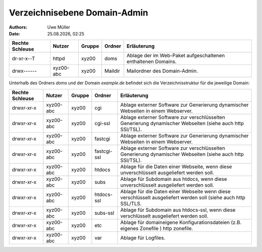 =============================
Verzeichnisebene Domain-Admin
=============================

.. |date| date:: %d.%m.%Y
.. |time| date:: %H:%M

:Authors: - Uwe Müller

:Date: |date|, |time|

+-----------------+-----------+--------+---------+----------------------------------------------------------------+
| Rechte Schleuse | Nutzer    | Gruppe | Ordner  | Erläuterung                                                    |
+=================+===========+========+=========+================================================================+
| dr-xr-x--T      | httpd     | xyz00  | doms    |   Ablage der im Web-Paket aufgeschaltenen enthaltenen Domains. |
+-----------------+-----------+--------+---------+----------------------------------------------------------------+
| drwx------      | xyz00-abc | xyz00  | Maildir |  Mailordner des Domain-Admin.                                  |
+-----------------+-----------+--------+---------+----------------------------------------------------------------+


Unterhalb des Ordners *doms* und der Domain *example.de* befindet sich die Verzeichnisstruktur für die jeweilige Domain:


+-----------------+-----------+--------+-------------+-----------------------------------------------------------------------------------------------------------------+
| Rechte Schleuse | Nutzer    | Gruppe | Ordner      | Erläuterung                                                                                                     |
+=================+===========+========+=============+=================================================================================================================+
| drwxr-xr-x      | xyz00-abc |  xyz00 | cgi         | Ablage externer Software zur Generierung dynamischer Webseiten in einem Webserver.                              |
+-----------------+-----------+--------+-------------+-----------------------------------------------------------------------------------------------------------------+
| drwxr-xr-x      | xyz00-abc |  xyz00 | cgi-ssl     | Ablage externer Software zur verschlüsselten Generierung dynamischer Webseiten (siehe auch http SSl/TSL).       |
+-----------------+-----------+--------+-------------+-----------------------------------------------------------------------------------------------------------------+
| drwxr-xr-x      | xyz00-abc |  xyz00 | fastcgi     | Ablage externer Software zur Generierung dynamischer Webseiten in einem Webserver.                              |
+-----------------+-----------+--------+-------------+-----------------------------------------------------------------------------------------------------------------+
| drwxr-xr-x      | xyz00-abc |  xyz00 | fastcgi-ssl |  Ablage externer Software zur verschlüsselten Generierung dynamischer Webseiten (siehe auch http SSl/TSL).      |
+-----------------+-----------+--------+-------------+-----------------------------------------------------------------------------------------------------------------+
| drwxr-xr-x      | xyz00-abc |  xyz00 | htdocs      | Ablage für die Daten einer Webseite, wenn diese unverschlüsselt ausgeliefert werden soll.                       |
+-----------------+-----------+--------+-------------+-----------------------------------------------------------------------------------------------------------------+
| drwxr-xr-x      | xyz00-abc |  xyz00 | subs        | Ablage für Subdomain aus htdocs, wenn diese unverschlüsselt ausgeliefert werden soll.                           |
+-----------------+-----------+--------+-------------+-----------------------------------------------------------------------------------------------------------------+
| drwxr-xr-x      | xyz00-abc |  xyz00 | htdocs-ssl  | Ablage für die Daten einer Webseite wenn diese verschlüsselt ausgeliefert werden soll (siehe auch http SSL/TLS. |
+-----------------+-----------+--------+-------------+-----------------------------------------------------------------------------------------------------------------+
| drwxr-xr-x      | xyz00-abc |  xyz00 | subs-ssl    | Ablage für Subdomain aus htdocs-ssl, wenn diese verschlüsselt ausgeliefert werden soll.                         |
+-----------------+-----------+--------+-------------+-----------------------------------------------------------------------------------------------------------------+
| drwxr-xr-x      | xyz00-abc |  xyz00 | etc         | Ablage für domaineigene Konfigurationsdateien (z.B. eigenes Zonefile ) http zonefile.                           |
+-----------------+-----------+--------+-------------+-----------------------------------------------------------------------------------------------------------------+
| drwxr-xr-x      | xyz00-abc |  xyz00 | var         | Ablage für Logfiles.                                                                                            |
+-----------------+-----------+--------+-------------+-----------------------------------------------------------------------------------------------------------------+



